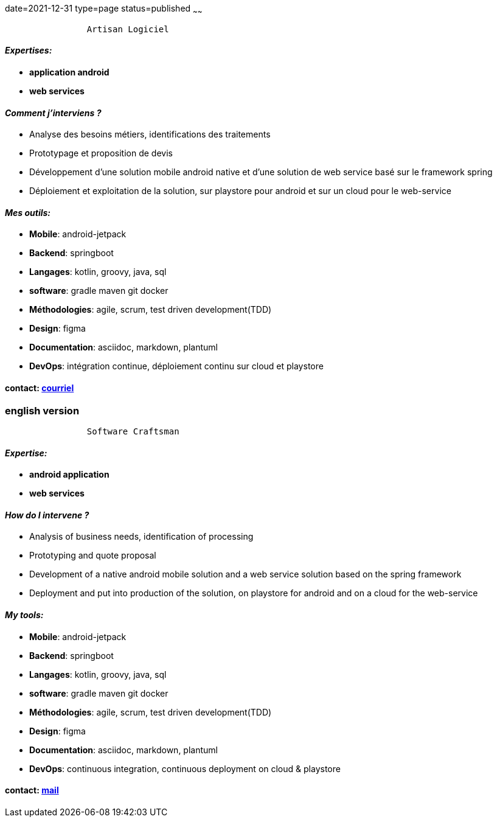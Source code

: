 date=2021-12-31
type=page
status=published
~~~~~~

----
                Artisan Logiciel
----

==== _Expertises:_

* *application android*
* *web services*

==== _Comment j'interviens ?_

* Analyse des besoins métiers, identifications des traitements
* Prototypage et proposition de devis
* Développement d'une solution mobile android native et d'une solution de web service basé sur le framework spring
* Déploiement et exploitation de la solution, sur playstore pour android et sur un cloud pour le web-service


==== _Mes outils:_

* *Mobile*: android-jetpack
* *Backend*: springboot
* *Langages*: kotlin, groovy, java, sql
* *software*: gradle maven git docker
* *Méthodologies*: agile, scrum, test driven development(TDD)
* *Design*: figma
* *Documentation*: asciidoc, markdown, plantuml
* *DevOps*: intégration continue, déploiement continu sur cloud et playstore

==== contact: mailto:cheroliv.developer@laposte.net[courriel]

=== english version


----
                Software Craftsman
----


==== _Expertise:_

* *android application*
* *web services*

==== _How do I intervene ?_

* Analysis of business needs, identification of processing
* Prototyping and quote proposal
* Development of a native android mobile solution and a web service solution based on the spring framework
* Deployment and put into production of the solution, on playstore for android and on a cloud for the web-service


==== _My tools:_

* *Mobile*: android-jetpack
* *Backend*: springboot
* *Langages*: kotlin, groovy, java, sql
* *software*: gradle maven git docker
* *Méthodologies*: agile, scrum, test driven development(TDD)
* *Design*: figma
* *Documentation*: asciidoc, markdown, plantuml
* *DevOps*: continuous integration, continuous deployment on cloud & playstore

==== contact: mailto:cheroliv.developer@laposte.net[mail]
